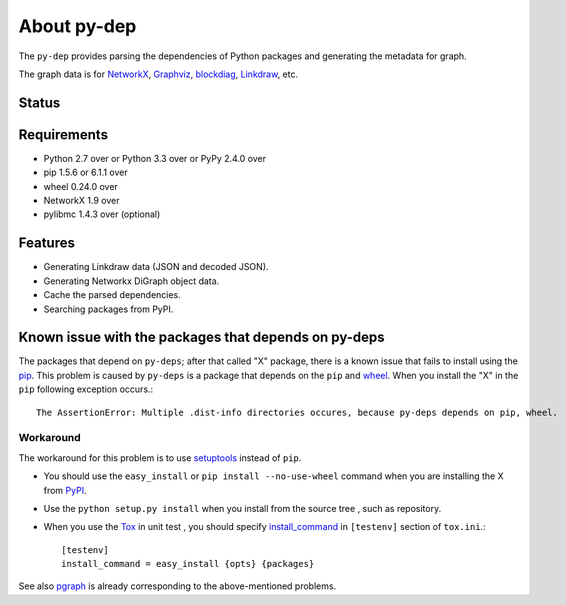 ==============
 About py-dep
==============

The ``py-dep`` provides parsing the dependencies of Python packages
and generating the metadata for graph.

The graph data is for `NetworkX <http://networkx.github.io/>`_, `Graphviz <http://www.graphviz.org/>`_, `blockdiag <http://blockdiag.com/>`_, `Linkdraw <https://github.com/mtoshi/linkdraw/wiki>`_, etc.

Status
======

.. image:: https://secure.travis-ci.org/mkouhei/py-deps.png?branch=master
   :target: http://travis-ci.org/mkouhei/py-deps
.. image:: https://coveralls.io/repos/mkouhei/py-deps/badge.png?branch=master
   :target: https://coveralls.io/r/mkouhei/py-deps?branch=master
.. image:: https://img.shields.io/pypi/v/py-deps.svg
   :target: https://pypi.python.org/pypi/py-deps
.. image:: https://readthedocs.org/projects/py-deps/badge/?version=latest
   :target: https://readthedocs.org/projects/py-deps/?badge=latest
   :alt: Documentation Status

Requirements
============

* Python 2.7 over or Python 3.3 over or PyPy 2.4.0 over
* pip 1.5.6 or 6.1.1 over
* wheel 0.24.0 over
* NetworkX 1.9 over
* pylibmc 1.4.3 over (optional)

Features
========

* Generating Linkdraw data (JSON and decoded JSON).
* Generating Networkx DiGraph object data.
* Cache the parsed dependencies.
* Searching packages from PyPI.

Known issue with the packages that depends on py-deps
=====================================================

The packages that depend on ``py-deps``; after that called "X" package, there is a known issue that fails to install using the `pip <https://pip.pypa.io/en/stable/>`_. This problem is caused by ``py-deps`` is a package that depends on the ``pip`` and `wheel <http://pythonwheels.com/>`_. When you install the "X" in the ``pip`` following exception occurs.::

  The AssertionError: Multiple .dist-info directories occures, because py-deps depends on pip, wheel.


Workaround
----------

The workaround for this problem is to use `setuptools <http://pythonhosted.org/setuptools/>`_ instead of ``pip``.

* You should use the ``easy_install`` or ``pip install --no-use-wheel`` command when you are installing the X from `PyPI <https://pypi.python.org/pypi>`_.
* Use the ``python setup.py install`` when you install from the source tree , such as repository.
* When you use the `Tox <https://testrun.org/tox/latest/>`_ in unit test , you should specify `install_command <https://testrun.org/tox/latest/example/basic.html?highlight=install_command#further-customizing-installation>`_ in ``[testenv]`` section of ``tox.ini``.::

    [testenv]
    install_command = easy_install {opts} {packages}

See also `pgraph <https://github.com/mkouhei/pgraph>`_ is already corresponding to the above-mentioned problems.


